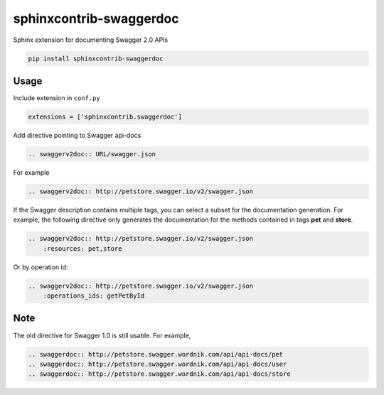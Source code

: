 ========================
sphinxcontrib-swaggerdoc
========================

Sphinx extension for documenting Swagger 2.0 APIs

.. code:: bash

   pip install sphinxcontrib-swaggerdoc

Usage
=====

Include extension in ``conf.py``

.. code:: python

   extensions = ['sphinxcontrib.swaggerdoc']

Add directive pointing to Swagger api-docs

.. code:: restructuredtext

    .. swaggerv2doc:: URL/swagger.json

For example

.. code:: restructuredtext

    .. swaggerv2doc:: http://petstore.swagger.io/v2/swagger.json

If the Swagger description contains multiple tags, you can select a subset
for the documentation generation. For example, the following directive only
generates the documentation for the methods contained in tags **pet** and
**store**.

.. code:: restructuredtext

    .. swaggerv2doc:: http://petstore.swagger.io/v2/swagger.json
        :resources: pet,store

Or by operation id:

.. code:: restructuredtext

    .. swaggerv2doc:: http://petstore.swagger.io/v2/swagger.json
        :operations_ids: getPetById


Note
====

The old directive for Swagger 1.0 is still usable. For example,

.. code:: restructuredtext

    .. swaggerdoc:: http://petstore.swagger.wordnik.com/api/api-docs/pet
    .. swaggerdoc:: http://petstore.swagger.wordnik.com/api/api-docs/user
    .. swaggerdoc:: http://petstore.swagger.wordnik.com/api/api-docs/store
